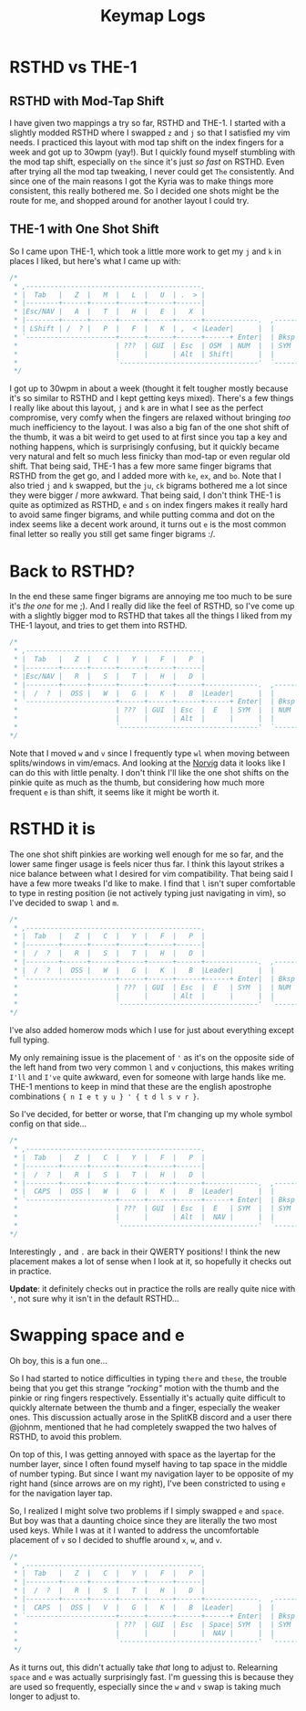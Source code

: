 #+TITLE: Keymap Logs
* RSTHD vs THE-1
** RSTHD with Mod-Tap Shift
I have given two mappings a try so far, RSTHD and THE-1. I started with a slightly modded RSTHD where I swapped =z= and =j= so that I satisfied my vim needs. I practiced this layout with mod tap shift on the index fingers for a week and got up to 30wpm (yay!). But I quickly found myself stumbling with the mod tap shift, especially on =the= since it's just /so fast/ on RSTHD. Even after trying all the mod tap tweaking, I never could get =The= consistently. And since one of the main reasons I got the Kyria was to make things more consistent, this really bothered me. So I decided one shots might be the route for me, and shopped around for another layout I could try.
** THE-1 with One Shot Shift
So I came upon THE-1, which took a little more work to get my =j= and =k= in places I liked, but here's what I came up with:
#+BEGIN_SRC C
/*
 * ,-------------------------------------------.                              ,-------------------------------------------.
 * |  Tab   |   Z  |   M  |   L  |   U  | .  > |                              |   V  |   D  |   R  | '  " |   Q  | \  |   |
 * |--------+------+------+------+------+------|                              |------+------+------+------+------+--------|
 * |Esc/NAV |   A  |   T  |   H  |   E  |   X  |                              |   C  |   S  |   N  |   O  |   I  | ;  :   |
 * |--------+------+------+------+------+------+-------------.  ,-------------+------+------+------+------+------+--------|
 * | LShift | /  ? |   P  |   F  |   K  | ,  < |Leader|      |  |      |Leader|   G  |   J  |   W  |   B  |   Y  | -  _   |
 * `----------------------+------+------+------+------+ Enter|  | Bksp +------+------+------+------+----------------------'
 *                        | ???  | GUI  | Esc  | OSM  | NUM  |  | SYM  | Space| Tab  | GUI  | ???  |
 *                        |      |      | Alt  | Shift|      |  |      | NAV  | Ctrl |      |      |
 *                        `----------------------------------'  `----------------------------------'
 */
#+END_SRC
I got up to 30wpm in about a week (thought it felt tougher mostly because it's so similar to RSTHD and I kept getting keys mixed). There's a few things I really like about this layout, =j= and =k= are in what I see as the perfect compromise, very comfy when the fingers are relaxed without bringing /too/ much inefficiency to the layout. I was also a big fan of the one shot shift of the thumb, it was a bit weird to get used to at first since you tap a key and nothing happens, which is surprisingly confusing, but it quickly became very natural and felt so much less finicky than mod-tap or even regular old shift. That being said, THE-1 has a few more same finger bigrams that RSTHD from the get go, and I added more with =ke=, =ex=, and =bo=. Note that I also tried =j= and =k= swapped, but the =ju=, =ck= bigrams bothered me a lot since they were bigger / more awkward. That being said, I don't think THE-1 is quite as optimized as RSTHD, =e= and =s= on index fingers makes it really hard to avoid same finger bigrams, and while putting comma and dot on the index seems like a decent work around, it turns out =e= is the most common final letter so really you still get same finger bigrams :/.
* Back to RSTHD?
In the end these same finger bigrams are annoying me too much to be sure it's /the one/ for me ;). And I really did like the feel of RSTHD, so I've come up with a slightly bigger mod to RSTHD that takes all the things I liked from my THE-1 layout, and tries to get them into RSTHD.
#+BEGIN_SRC C
/*
 * ,-------------------------------------------.                              ,-------------------------------------------.
 * |  Tab   |   Z  |   C  |   Y  |   F  |   P  |                              |   X  |   L  | ,  < |   U  |   Q  |  | \   |
 * |--------+------+------+------+------+------|                              |------+------+------+------+------+--------|
 * |Esc/NAV |   R  |   S  |   T  |   H  |   D  |                              |   M  |   N  |   A  |   I  |   O  |  ' "   |
 * |--------+------+------+------+------+------+-------------.  ,-------------+------+------+------+------+------+--------|
 * |  /  ?  |  OSS |   W  |   G  |   K  |   B  |Leader|      |  |      |Leader|   V  |   J  | .  > | ;  : |  OSS |  -  _  |
 * `----------------------+------+------+------+------+ Enter|  | Bksp +------+------+------+------+----------------------'
 *                        | ???  | GUI  | Esc  |  E   | SYM  |  | NUM  | Space| Tab  | GUI  | ???  |
 *                        |      |      | Alt  |      |      |  |      | NAV  | Ctrl |      |      |
 *                        `----------------------------------'  `----------------------------------'
*/
#+END_SRC
Note that I moved =w= and =v= since I frequently type =wl= when moving between splits/windows in vim/emacs. And looking at the [[http://norvig.com/mayzner.html][Norvig]] data it looks like I can do this with little penalty.
I don't think I'll like the one shot shifts on the pinkie quite as much as the thumb, but considering how much more frequent =e= is than shift, it seems like it might be worth it.
* RSTHD it is
The one shot shift pinkies are working well enough for me so far, and the lower same finger usage is feels nicer thus far. I think this layout strikes a nice balance between what I desired for vim compatibility. That being said I have a few more tweaks I'd like to make. I find that =l= isn't super comfortable to type in resting position (ie not actively typing just navigating in vim), so I've decided to swap =l= and =m=.
#+BEGIN_SRC C
/*
 * ,-------------------------------------------.                              ,-------------------------------------------.
 * |  Tab   |   Z  |   C  |   Y  |   F  |   P  |                              |   V  |   M  | ,  < |   U  |   Q  |  | \   |
 * |--------+------+------+------+------+------|                              |------+------+------+------+------+--------|
 * |  /  ?  |   R  |   S  |   T  |   H  |   D  |                              |   L  |   N  |   A  |   I  |   O  |  ' "   |
 * |--------+------+------+------+------+------+-------------.  ,-------------+------+------+------+------+------+--------|
 * |  /  ?  |  OSS |   W  |   G  |   K  |   B  |Leader|      |  |      |Leader|   X  |   J  | .  > | ;  : |  OSS |  -  _  |
 * `----------------------+------+------+------+------+ Enter|  | Bksp +------+------+------+------+----------------------'
 *                        | ???  | GUI  | Esc  |  E   | SYM  |  | NUM  | Space| Tab  | GUI  | ???  |
 *                        |      |      | Alt  |      |      |  |      | NAV  | Ctrl |      |      |
 *                        `----------------------------------'  `----------------------------------'
*/
#+END_SRC
I've also added homerow mods which I use for just about everything except full typing.

My only remaining issue is the placement of ='= as it's on the opposite side of the left hand from two very common =l= and =v= conjuctions, this makes writing =I'll= and =I've= quite awkward, even for someone with large hands like me.
THE-1 mentions to keep in mind that these are the english apostrophe combinations ={ n I e t y u } ' { t d l s v r }=.

So I've decided, for better or worse, that I'm changing up my whole symbol config on that side...
#+BEGIN_SRC C
/*
 * ,-------------------------------------------.                              ,-------------------------------------------.
 * |  Tab   |   Z  |   C  |   Y  |   F  |   P  |                              |   V  |   M  | '  " |   U  |   Q  |  | \   |
 * |--------+------+------+------+------+------|                              |------+------+------+------+------+--------|
 * |  /  ?  |   R  |   S  |   T  |   H  |   D  |                              |   L  |   N  |   A  |   I  |   O  |  ; :   |
 * |--------+------+------+------+------+------+-------------.  ,-------------+------+------+------+------+------+--------|
 * |  CAPS  |  OSS |   W  |   G  |   K  |   B  |Leader|      |  |      |Leader|   X  |   J  | ,  < | .  > |  OSS |  -  _  |
 * `----------------------+------+------+------+------+ Enter|  | Bksp +------+------+------+------+----------------------'
 *                        | ???  | GUI  | Esc  |  E   | SYM  |  | SYM  | Space| Tab  | GUI  | ???  |
 *                        |      |      | Alt  |  NAV |      |  |      | NUM  | Ctrl |      |      |
 *                        `----------------------------------'  `----------------------------------'
*/
#+END_SRC
Interestingly =,= and =.= are back in their QWERTY positions! I think the new placement makes a lot of sense when I look at it, so hopefully it checks out in practice.

*Update*: it definitely checks out in practice the rolls are really quite nice with ='=, not sure why it isn't in the default RSTHD...
* Swapping space and e
Oh boy, this is a fun one...

So I had started to notice difficulties in typing =there= and =these=, the trouble being that you get this strange /"rocking"/ motion with the thumb and the pinkie or ring fingers respectively.
Essentially it's actually quite difficult to quickly alternate between the thumb and a finger, especially the weaker ones. This discussion actually arose in the SplitKB discord and a user there @johnm, mentioned that he had completely swapped the two halves of RSTHD, to avoid this problem.

On top of this, I was getting annoyed with space as the layertap for the number layer, since I often found myself having to tap space in the middle of number typing. But since I want my navigation layer to be opposite of my right hand (since arrows are on my right), I've been constricted to using =e= for the navigation layer tap.

So, I realized I might solve two problems if I simply swapped =e= and =space=. But boy was that a daunting choice since they are literally the two most used keys. While I was at it I wanted to address the uncomfortable placement of =v= so I decided to shuffle around =x=, =w=, and =v=.

#+begin_src C
/*
 * ,-------------------------------------------.                              ,-------------------------------------------.
 * |  Tab   |   Z  |   C  |   Y  |   F  |   P  |                              |   X  |   M  | '  " |   U  |   Q  |  | \   |
 * |--------+------+------+------+------+------|                              |------+------+------+------+------+--------|
 * |  /  ?  |   R  |   S  |   T  |   H  |   D  |                              |   L  |   N  |   A  |   I  |   O  |  ; :   |
 * |--------+------+------+------+------+------+-------------.  ,-------------+------+------+------+------+------+--------|
 * |  CAPS  |  OSS |   V  |   G  |   K  |   B  |Leader|      |  |      |Leader|   W  |   J  | ,  < | .  > |  OSS |  -  _  |
 * `----------------------+------+------+------+------+ Enter|  | Bksp +------+------+------+------+----------------------'
 *                        | ???  | GUI  | Esc  | Space| SYM  |  | SYM  |  E   | Tab  | GUI  | ???  |
 *                        |      |      |      |  NAV |      |  |      | NUM  | FUN  |      |      |
 *                        `----------------------------------'  `----------------------------------'
 */
#+end_src

As it turns out, this didn't actually take /that/ long to adjust to. Relearning =space= and =e= was actually surprisingly fast. I'm guessing this is because they are used so frequently, especially since the =w= and =v= swap is taking much longer to adjust to.
